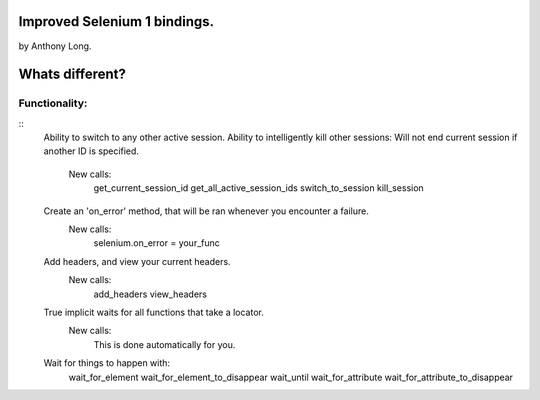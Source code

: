 Improved Selenium 1 bindings.
====================================================
by Anthony Long.

Whats different?
================

Functionality:
--------------

::
	Ability to switch to any other active session.
	Ability to intelligently kill other sessions: Will not end current session if another ID is specified.
		New calls:
			get_current_session_id
			get_all_active_session_ids
			switch_to_session
			kill_session
		
	Create an 'on_error' method, that will be ran whenever you encounter a failure.
		New calls:
			selenium.on_error = your_func
	
	Add headers, and view your current headers.
		New calls:
			add_headers
			view_headers
	
	True implicit waits for all functions that take a locator.
		New calls:
			This is done automatically for you.
	
	Wait for things to happen with:
		wait_for_element
		wait_for_element_to_disappear
		wait_until
		wait_for_attribute
		wait_for_attribute_to_disappear